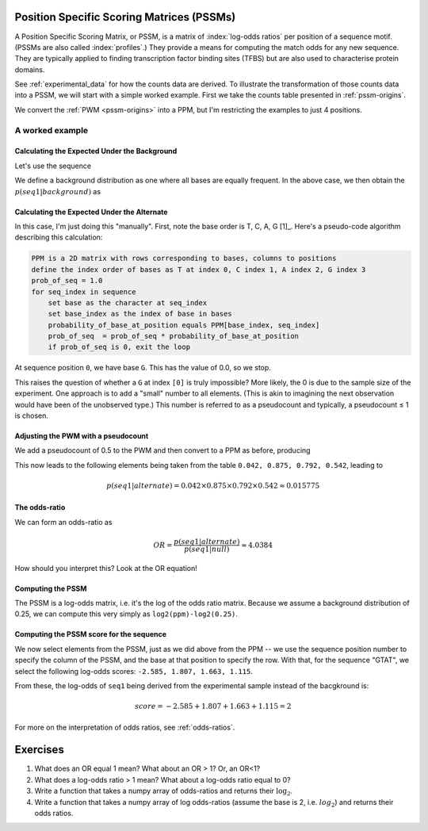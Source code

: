 .. jupyter-execute::
    :hide-code:

    import set_working_directory


.. _PSSMs:

Position Specific Scoring Matrices (PSSMs)
==========================================

.. index::
    pair: PSSM; Position Specific Scoring Matrix

A Position Specific Scoring Matrix, or PSSM, is a matrix of :index:`log-odds ratios` per position of a sequence motif. (PSSMs are also called :index:`profiles`.) They provide a means for computing the match odds for any new sequence. They are typically applied to finding transcription factor binding sites (TFBS) but are also used to characterise protein domains.

See :ref:`experimental_data` for how the counts data are derived. To illustrate the transformation of those counts data into a PSSM, we will start with a simple worked example. First we take the counts table presented in :ref:`pssm-origins`.

We convert the :ref:`PWM <pssm-origins>` into a PPM, but I'm restricting the examples to just 4 positions.

.. jupyter-execute::
    :hide-code:

    from book_code import pssm_calc

    pssm_calc.calc_ppm()


A worked example
----------------

Calculating the Expected Under the Background
^^^^^^^^^^^^^^^^^^^^^^^^^^^^^^^^^^^^^^^^^^^^^

Let's use the sequence

.. jupyter-execute::

    seq1 = "GTAT"

We define a background distribution as one where all bases are equally frequent. In the above case, we then obtain the :math:`p(seq1|background)` as

.. jupyter-execute::

    seq_len = len(seq1)
    p_seq1_background = 0.25 ** seq_len
    print(f"{p_seq1_background:.6f}")

Calculating the Expected Under the Alternate
^^^^^^^^^^^^^^^^^^^^^^^^^^^^^^^^^^^^^^^^^^^^

In this case, I'm just doing this "manually". First, note the base order is T, C, A, G [1]_. Here's a pseudo-code algorithm describing this calculation:

.. margin::
  
    .. [1] This ordering of nucleotides is chemical (pyrimidines, then purines) and is the ordering used in some software.

.. code-block:: rest

    PPM is a 2D matrix with rows corresponding to bases, columns to positions
    define the index order of bases as T at index 0, C index 1, A index 2, G index 3
    prob_of_seq = 1.0
    for seq_index in sequence
        set base as the character at seq_index
        set base_index as the index of base in bases
        probability_of_base_at_position equals PPM[base_index, seq_index]
        prob_of_seq  = prob_of_seq * probability_of_base_at_position
        if prob_of_seq is 0, exit the loop

At sequence position ``0``, we have base ``G``. This has the value of 0.0, so we stop.

This raises the question of whether a ``G`` at index ``[0]`` is truly impossible? More likely, the 0 is due to the sample size of the experiment. One approach is to add a "small" number to all elements. (This is akin to imagining the next observation would have been of the unobserved type.) This number is referred to as a pseudocount and typically, a pseudocount ≤ 1 is chosen.

Adjusting the PWM with a pseudocount
^^^^^^^^^^^^^^^^^^^^^^^^^^^^^^^^^^^^

We add a pseudocount of 0.5 to the PWM and then convert to a PPM as before, producing

.. jupyter-execute::
    :hide-code:

    from cogent3 import make_table
    from numpy import array

    header = ["Base \\ Position", "0", "1", "2", "3"]
    data = {
        "Base \\ Position": array(["T", "C", "A", "G"], dtype="<U1"),
        "0": array(["0.208", "0.042", "0.708", "0.042"], dtype="<U5"),
        "1": array(["0.875", "0.042", "0.042", "0.042"], dtype="<U5"),
        "2": array(["0.125", "0.042", "0.792", "0.042"], dtype="<U5"),
        "3": array(["0.542", "0.042", "0.375", "0.042"], dtype="<U5"),
    }
    data = {k: array(data[k], dtype="U") for k in data}
    table = make_table(
        header,
        data=data,
        title="PPM",
        legend="Position specific probability matrix after adding 0.5 to the PWM cells",
    )
    table

This now leads to the following elements being taken from the table ``0.042, 0.875, 0.792, 0.542``, leading to

.. math::
     
     p(seq1|alternate)=0.042\times0.875\times0.792\times0.542\approx0.015775

The odds-ratio
^^^^^^^^^^^^^^

We can form an odds-ratio as

.. math::

    OR = \frac{p(seq1|alternate)}{p(seq1|null)}\approx4.0384

How should you interpret this? Look at the OR equation!

Computing the PSSM
^^^^^^^^^^^^^^^^^^

The PSSM is a log-odds matrix, i.e. it's the log of the odds ratio matrix. Because we assume a background distribution of 0.25, we can compute this very simply as ``log2(ppm)-log2(0.25)``.

.. margin:: Maths with logarithms, recall that

    :math:`\log(a/b)=\log(a) - \log(b)`
    
    and
    
    :math:`\log(a \times b) = \log(a) + \log(b)`
    
    Note that we use log base 2 (:math:`\log_2`), by convention.

.. jupyter-execute::
    :hide-code:

    from cogent3 import make_table
    from numpy import array

    header = ["Base \\ Position", "0", "1", "2", "3"]
    data = {
        "Base \\ Position": array(["T", "C", "A", "G"], dtype="<U1"),
        "0": array([-0.263, -2.585, 1.503, -2.585]),
        "1": array([1.807, -2.585, -2.585, -2.585]),
        "2": array([-1.000, -2.585, 1.663, -2.585]),
        "3": array([1.115, -2.585, 0.585, -2.585]),
    }
    data = {k: array(data[k]) for k in data}
    table = make_table(header, data=data, digits=3)
    table

Computing the PSSM score for the sequence
^^^^^^^^^^^^^^^^^^^^^^^^^^^^^^^^^^^^^^^^^

We now select elements from the PSSM, just as we did above from the PPM -- we use the sequence position number to specify the column of the PSSM, and the base at that position to specify the row. With that, for the sequence "GTAT", we select the following log-odds scores: ``-2.585, 1.807, 1.663, 1.115``.

From these, the log-odds of ``seq1`` being derived from the experimental sample instead of the bacgkround is:

.. math::

    score = -2.585 + 1.807 + 1.663 + 1.115 = 2

For more on the interpretation of odds ratios, see :ref:`odds-ratios`.

Exercises
=========

#. What does an OR equal 1 mean? What about an OR > 1? Or, an OR<1?

#. What does a log-odds ratio > 1 mean? What about a log-odds ratio equal to 0?

#. Write a function that takes a numpy array of odds-ratios and returns their :math:`\log_2`.

#. Write a function that takes a numpy array of log odds-ratios (assume the base is 2, i.e. :math:`log_2`) and returns their odds ratios.
